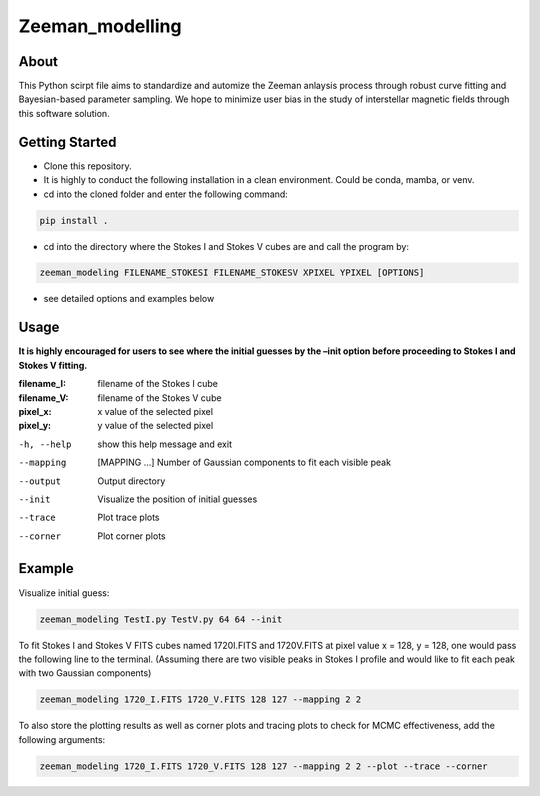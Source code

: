 Zeeman_modelling
================

About
-----

This Python scirpt file aims to standardize and automize the Zeeman
anlaysis process through robust curve fitting and Bayesian-based
parameter sampling. We hope to minimize user bias in the study of
interstellar magnetic fields through this software solution.

Getting Started
---------------

- Clone this repository.
- It is highly to conduct the following installation in a clean environment. Could be conda, mamba, or venv.
- cd into the cloned folder and enter the following command:
.. code:: sh

   pip install .

- cd into the directory where the Stokes I and Stokes V cubes are and call the program by:
.. code:: sh
   
   zeeman_modeling FILENAME_STOKESI FILENAME_STOKESV XPIXEL YPIXEL [OPTIONS]
- see detailed options and examples below 


Usage
-----

**It is highly encouraged for users to see where the initial guesses by the
–init option before proceeding to Stokes I and Stokes V fitting.**
   
:filename_I:   filename of the Stokes I cube
:filename_V:   filename of the Stokes V cube
:pixel_x:      x value of the selected pixel
:pixel_y:      y value of the selected pixel

-h, --help      show this help message and exit
--mapping       [MAPPING …] Number of Gaussian components to fit each visible peak
--output        Output directory 
--init          Visualize the position of initial guesses 
--trace         Plot trace plots
--corner        Plot corner plots

Example
-------

Visualize initial guess:

.. code:: sh

   zeeman_modeling TestI.py TestV.py 64 64 --init

To fit Stokes I and Stokes V FITS cubes named 1720I.FITS and 1720V.FITS
at pixel value x = 128, y = 128, one would pass the following line to
the terminal. (Assuming there are two visible peaks in Stokes I profile
and would like to fit each peak with two Gaussian components)

.. code:: sh

   zeeman_modeling 1720_I.FITS 1720_V.FITS 128 127 --mapping 2 2

To also store the plotting results as well as corner plots and tracing
plots to check for MCMC effectiveness, add the following arguments:

.. code:: sh

   zeeman_modeling 1720_I.FITS 1720_V.FITS 128 127 --mapping 2 2 --plot --trace --corner
